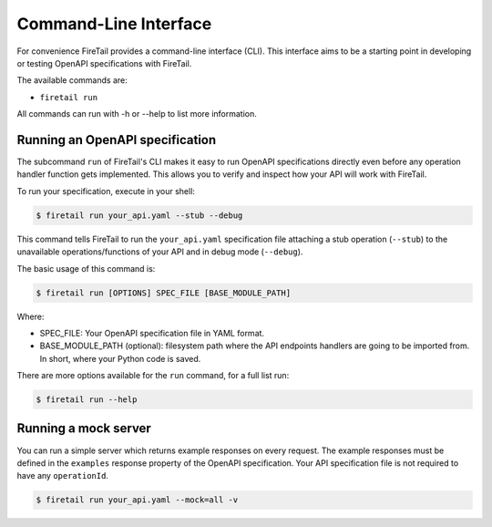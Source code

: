 Command-Line Interface
======================
For convenience FireTail provides a command-line interface
(CLI). This interface aims to be a starting point in developing or
testing OpenAPI specifications with FireTail.

The available commands are:

- ``firetail run``

All commands can run with -h or --help to list more information.

Running an OpenAPI specification
--------------------------------

The subcommand ``run`` of FireTail's CLI makes it easy to run OpenAPI
specifications directly even before any operation handler function gets
implemented. This allows you to verify and inspect how your API will
work with FireTail.

To run your specification, execute in your shell:

.. code-block:: bash

     $ firetail run your_api.yaml --stub --debug

This command tells FireTail to run the ``your_api.yaml``
specification file attaching a stub operation (``--stub``) to the
unavailable operations/functions of your API and in debug mode
(``--debug``).

The basic usage of this command is:

.. code-block:: bash

    $ firetail run [OPTIONS] SPEC_FILE [BASE_MODULE_PATH]

Where:

- SPEC_FILE: Your OpenAPI specification file in YAML format.
- BASE_MODULE_PATH (optional): filesystem path where the API endpoints
  handlers are going to be imported from. In short, where your Python
  code is saved.

There are more options available for the ``run`` command, for a full
list run:

.. code-block:: bash

     $ firetail run --help

Running a mock server
---------------------

You can run a simple server which returns example responses on every request.
The example responses must be defined in the ``examples`` response property of the OpenAPI specification.
Your API specification file is not required to have any ``operationId``.

.. code-block:: bash

    $ firetail run your_api.yaml --mock=all -v
